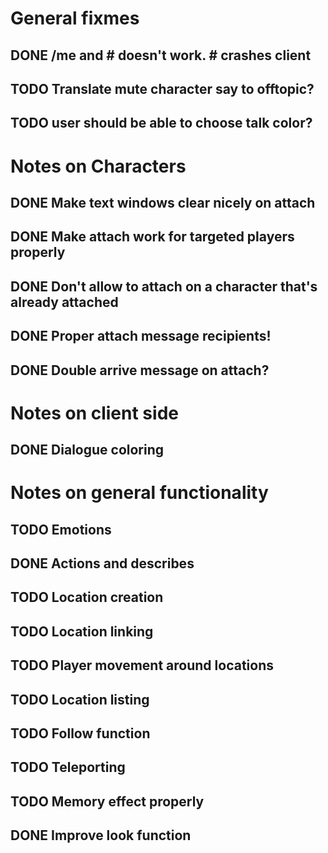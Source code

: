 * General fixmes
** DONE /me and # doesn't work. # crashes client
   CLOSED: [2011-07-20 Wed 13:35]
** TODO Translate mute character say to offtopic?
** TODO user should be able to choose talk color?

* Notes on Characters
** DONE Make text windows clear nicely on attach
   CLOSED: [2011-07-19 Tue 12:59]
** DONE Make attach work for targeted players properly
   CLOSED: [2011-07-19 Tue 12:48]
** DONE Don't allow to attach on a character that's already attached
   CLOSED: [2011-07-19 Tue 12:48]
** DONE Proper attach message recipients!
   CLOSED: [2011-07-19 Tue 12:51]
** DONE Double arrive message on attach?
   CLOSED: [2011-07-19 Tue 12:51]
* Notes on client side
** DONE Dialogue coloring
   CLOSED: [2011-07-19 Tue 13:07]

* Notes on general functionality
** TODO Emotions
** DONE Actions and describes
   CLOSED: [2011-07-19 Tue 14:31]
** TODO Location creation
** TODO Location linking
** TODO Player movement around locations
** TODO Location listing
** TODO Follow function
** TODO Teleporting
** TODO Memory effect properly
** DONE Improve look function
   CLOSED: [2011-07-20 Wed 13:23]


